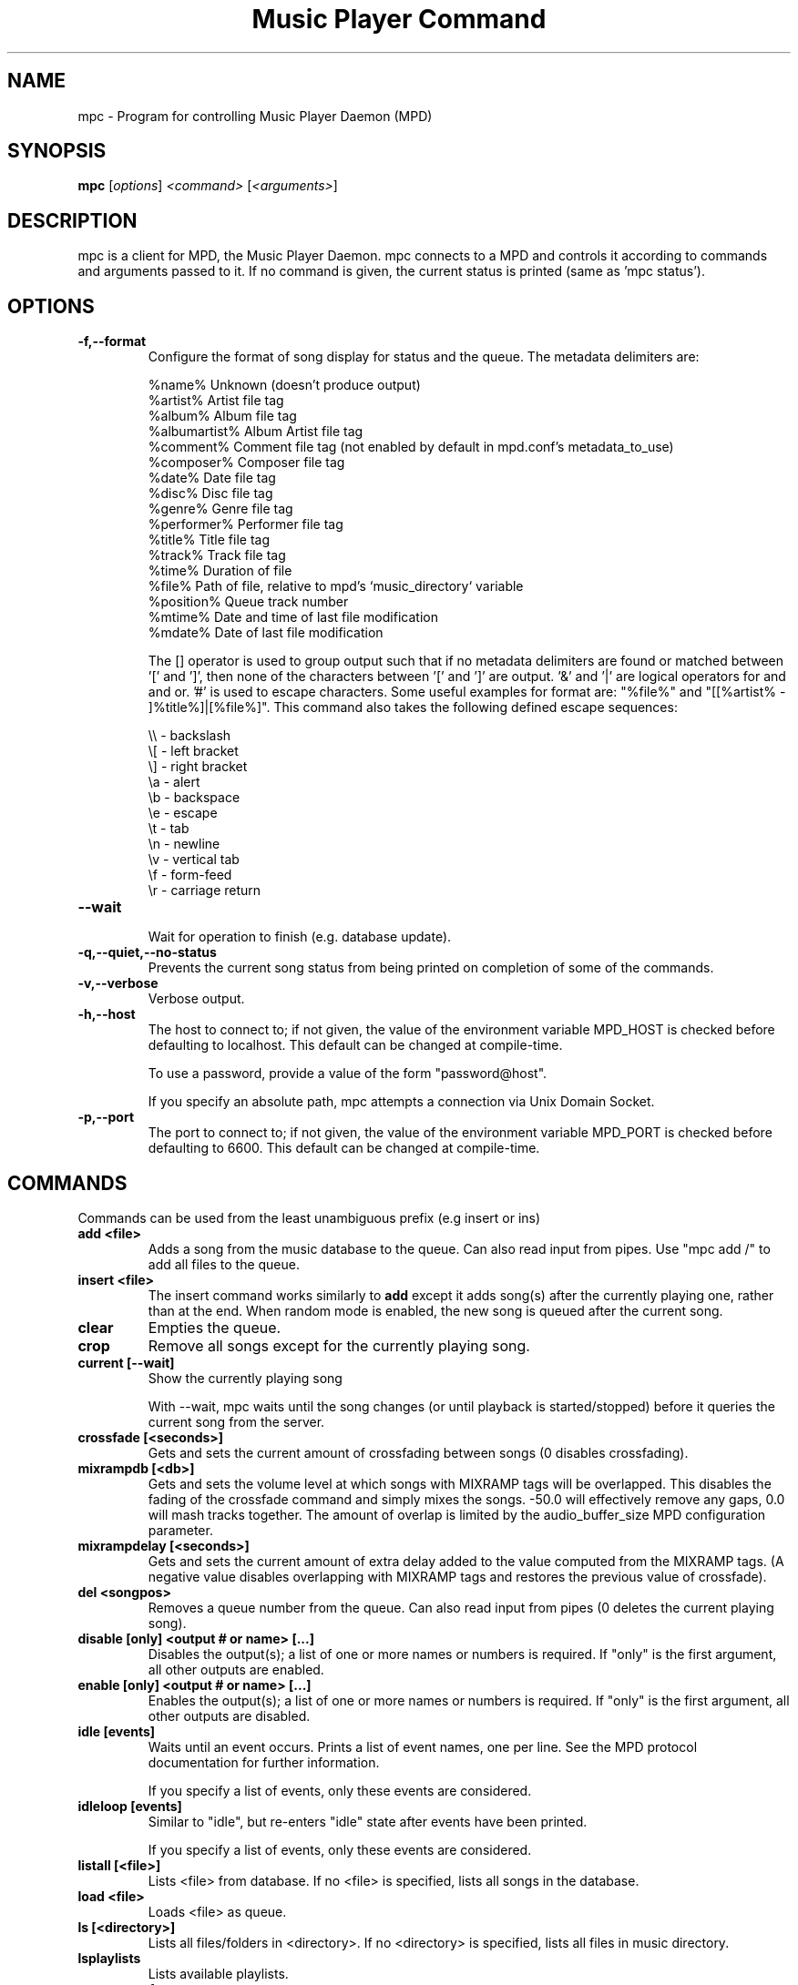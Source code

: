 .TH "Music Player Command" 1
.SH "NAME"
mpc \- Program for controlling Music Player Daemon (MPD)
.SH "SYNOPSIS"
.B mpc
.RI [ options ]
.I <command>
.RI [ <arguments> ]
.SH "DESCRIPTION"
mpc is a client for MPD, the Music Player Daemon.  mpc connects to a MPD and
controls it according to commands and arguments passed to it.  If no command
is given, the current status is printed (same as 'mpc status').
.SH "OPTIONS"
.TP
.BI \-f,\-\-format
.br
Configure the format of song display for status and the queue.  The metadata delimiters are:

.br
%name%         Unknown (doesn't produce output)
.br
%artist%       Artist file tag
.br
%album%        Album file tag
.br
%albumartist%  Album Artist file tag
.br
%comment%      Comment file tag (not enabled by default in mpd.conf's metadata_to_use)
.br
%composer%     Composer file tag
.br
%date%         Date file tag
.br
%disc%         Disc file tag
.br
%genre%        Genre file tag
.br
%performer%    Performer file tag
.br
%title%        Title file tag
.br
%track%        Track file tag
.br
%time%         Duration of file
.br
%file%         Path of file, relative to mpd's `music_directory` variable
.br
%position%     Queue track number
.br
%mtime%        Date and time of last file modification
.br
%mdate%        Date of last file modification
.br

The [] operator is used to group output such that if no metadata delimiters are found or matched between '[' and ']', then none of the characters between '[' and ']' are output.  '&' and '|' are logical operators for and and or.  '#' is used to escape characters.  Some useful examples for format are: "%file%" and "[[%artist% - ]%title%]|[%file%]".
This command also takes the following defined escape sequences:

.br
\\\\ - backslash
.br
\\[ - left bracket
.br
\\] - right bracket
.br
\\a - alert
.br
\\b - backspace
.br
\\e - escape
.br
\\t - tab
.br
\\n - newline
.br
\\v - vertical tab
.br
\\f - form-feed
.br
\\r - carriage return
.TP
.BI \-\-wait
.br
Wait for operation to finish (e.g. database update).
.TP
.BI \-q,\-\-quiet,\-\-no\-status
.br
Prevents the current song status from being printed on completion of some of
the commands.
.TP
.BI \-v,\-\-verbose
.br
Verbose output.
.TP
.BI \-h,\-\-host
The host to connect to; if not given, the value of the environment variable MPD_HOST is checked before defaulting to localhost.  This default can be changed at compile-time.

To use a password, provide a value of the form "password@host".

If you specify an absolute path, mpc attempts a connection via Unix Domain Socket.
.TP
.BI \-p,\-\-port
The port to connect to; if not given, the value of the environment variable MPD_PORT is checked before defaulting to 6600.  This default can be changed at compile-time.
.br
.SH COMMANDS
Commands can be used from the least unambiguous prefix (e.g insert or ins)
.TP
.B add <file>
Adds a song from the music database to the queue. Can also read input from pipes. Use "mpc add /" to add all files to the queue.
.TP
.B insert <file>
The insert command works similarly to
.B add
except it adds song(s) after the currently playing one, rather than at the end.
When random mode is enabled, the new song is queued after the current song.
.TP
.B clear
Empties the queue.
.TP
.B crop
Remove all songs except for the currently playing song.
.TP
.B current [\-\-wait]
Show the currently playing song

With \-\-wait, mpc waits until the song changes (or until playback is
started/stopped) before it queries the current song from the server.
.TP
.B crossfade [<seconds>]
Gets and sets the current amount of crossfading between songs (0 disables crossfading).
.TP
.B mixrampdb [<db>]
Gets and sets the volume level at which songs with MIXRAMP tags will be overlapped. This disables the fading of the crossfade command and simply mixes the songs. \-50.0 will effectively remove any gaps, 0.0 will mash tracks together. The amount of overlap is limited by the audio_buffer_size MPD configuration parameter.
.TP
.B mixrampdelay [<seconds>]
Gets and sets the current amount of extra delay added to the value computed from the MIXRAMP tags. (A negative value disables overlapping with MIXRAMP tags and restores the previous value of crossfade).
.TP
.B del <songpos>
Removes a queue number from the queue. Can also read input from pipes (0 deletes the current playing song).
.TP
.B disable [only] <output # or name> [...]
Disables the output(s); a list of one or more names or numbers is required. If "only" is the first argument, all other outputs are enabled.
.TP
.B enable [only] <output # or name> [...]
Enables the output(s); a list of one or more names or numbers is required. If "only" is the first argument, all other outputs are disabled.
.TP
.B idle [events]
Waits until an event occurs.  Prints a list of event names, one per
line.  See the MPD protocol documentation for further information.

If you specify a list of events, only these events are considered.
.TP
.B idleloop [events]
Similar to "idle", but re-enters "idle" state after events have been
printed.

If you specify a list of events, only these events are considered.
.TP
.B listall [<file>]
Lists <file> from database.  If no <file> is specified, lists all
songs in the database.
.TP
.B load <file>
Loads <file> as queue.
.TP
.B ls [<directory>]
Lists all files/folders in <directory>. If no <directory> is specified, lists all files in music directory.
.TP
.B lsplaylists
Lists available playlists.
.TP
.B mv, move <from> <to>
Moves song at position <from> to the position <to> in the queue.
.TP
.B next
Starts playing next song on queue.
.TP
.B outputs
Lists all available outputs
.TP
.B pause
Pauses playing.
.TP
.B play <position>
Starts playing the song-number specified. If none is specified, plays number 1.
.TP
.B playlist [<playlist>]
Lists all songs in <playlist>. If no <playlist> is specified, lists all songs
in the current queue.
.TP
.B prev
Starts playing previous song.
.TP
.B random <on|off>
Toggle random mode if state ("on" or "off") is not specified.
.TP
.B repeat <on|off>
Toggle repeat mode if state ("on" or "off") is not specified.
.TP
.B replaygain [<off|track|album>]
Sets the replay gain mode.  Without arguments, it prints the replay
gain mode.
.TP
.B single <on|off>
Toggle single mode if state ("on" or "off") is not specified.
.TP
.B consume <on|off>
Toggle consume mode if state ("on" or "off") is not specified.
.TP
.B rm <file>
Deletes a specific playlist.
.TP
.B save <file>
Saves playlist as <file>.
.TP
.B search <type> <query> [<type> <query>]...
Searches for substrings in song tags.
Any number of tag type and query combinations can be specified.  Possible tag
types are: artist, album, title, track, name, genre, date, composer, performer,
comment, disc, filename, or any (to match any tag).
.TP
.B find <type> <query> [<type> <query>]...
Same as search, but tag values must match <query>s exactly instead of
doing a substring match.
.TP
.B findadd <type> <query> [<type> <query>]...
Same as find, but add the result to the current queue instead of
printing them.
.TP
.B searchplay <type> <query> [<type> <query>]...
Search the queue for a matching song and play it.
.TP
.B list <type> [<type> <query>]...
Return a list of all tags of given tag <type>.  Optional search
<type>s/<query>s limit results in a way similar to search.
.TP
.B seek [+\-][<HH:MM:SS>] or <[+\-]<0-100>%>
Seeks by hour, minute or seconds, hours or minutes can be omitted.
If seeking by percentage, seeks within the current song in the specified manner.  If a "+" or "\-" is used, the seek is done relative to the current song position. Absolute seeking by default.
.TP
.B shuffle
Shuffles all songs on the queue.
.TP
.B stats
Displays statistics about MPD.
.TP
.B stop
Stops playing.
.TP
.B toggle
Toggles between play and pause. If stopped starts playing. Does not support start playing at song number (use play).
.TP
.B update [\-\-wait] [<path>]
Scans for updated files in the music directory.  The optional
parameter <path> (relative to the music directory) may limit the scope
of the update.

With \-\-wait, mpc waits until MPD has finished the update.
.TP
.B version
Reports the version of MPD.
.TP
.B volume [+\-]<num>
Sets the volume to <num> (0-100).  If "+" or "\-" is used, then it adjusts
the volume relative to the current volume.
.TP
.B channels
List the channels that other clients have subscribed to.
.TP
.B sendmessage <channel> <message>
Send a message to the specified channel.
.TP
.B waitmessage <channel>
Wait for at least one message on the specified channel.
.TP
.B subscribe <channel>
Subscribe to the specified channel and continuously receive messages.
.SH "ENVIRONMENT VARIABLES"
All environment variables are overridden by any values specified via command line switches.
.IP MPC_FORMAT
Specifies the format of song display for status and the queue.
.IP MPD_HOST
Specifies the hostname of the mpd server.  This can be a hostname, IP address or an absolute path.  If it is an absolute path, mpc will use Unix Domain Sockets instead of TCP/IP.

If the server requires a password, it can be specified using password@host in the MPD_HOST variable.
.IP MPD_PORT
Specifies the port the mpd server is listening on.
.SH "EXAMPLES"
.TP
.br
For useful examples of mpc use in playlist parsing, see mpd\-m3u\-playlist.sh and mpd\-pls\-playlist.sh.
.br
.SH "BUGS"
Report bugs on http://bugs.musicpd.org/
.SH "NOTE"
Since MPD uses UTF\-8, mpc needs to convert characters to the
charset used by the local system. If you get character conversion errors when you're running mpc you probably need to set up your locale. This is done by setting any of the LC_CTYPE, LANG or LC_ALL environment variables (LC_CTYPE only affects character handling).
.SH "SEE ALSO"
mpd(1)
.SH "AUTHOR"
See http://git.musicpd.org/cgit/master/mpc.git/plain/AUTHORS
